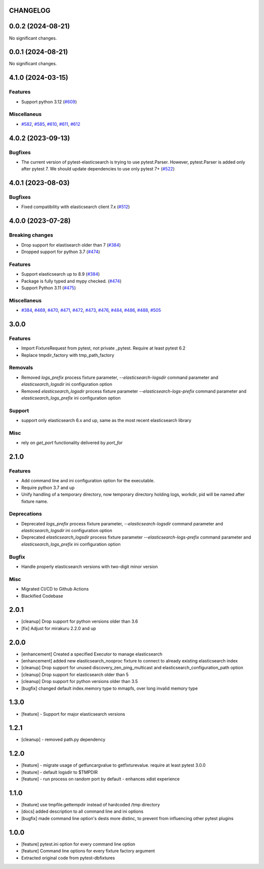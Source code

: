 CHANGELOG
=========

.. towncrier release notes start

0.0.2 (2024-08-21)
==================

No significant changes.


0.0.1 (2024-08-21)
==================

No significant changes.


4.1.0 (2024-03-15)
==================

Features
--------

- Support python 3.12 (`#609 <https://github.com/ClearcodeHQ/pytest-elasticsearch/issues/609>`__)


Miscellaneus
------------

- `#582 <https://github.com/ClearcodeHQ/pytest-elasticsearch/issues/582>`__, `#585 <https://github.com/ClearcodeHQ/pytest-elasticsearch/issues/585>`__, `#610 <https://github.com/ClearcodeHQ/pytest-elasticsearch/issues/610>`__, `#611 <https://github.com/ClearcodeHQ/pytest-elasticsearch/issues/611>`__, `#612 <https://github.com/ClearcodeHQ/pytest-elasticsearch/issues/612>`__


4.0.2 (2023-09-13)
==================

Bugfixes
--------

- The current version of pytest-elasticsearch is trying to use pytest.Parser. 
  However, pytest.Parser is added only after pytest 7. We should update 
  dependencies to use only pytest 7+ (`#522 <https://github.com/ClearcodeHQ/pytest-elasticsearch/issues/522>`__)


4.0.1 (2023-08-03)
==================

Bugfixes
--------

- Fixed compatibility with elasticsearch client 7.x (`#512 <https://github.com/ClearcodeHQ/pytest-elasticsearch/issues/512>`__)


4.0.0 (2023-07-28)
==================

Breaking changes
----------------

- Drop support for elastisearch older than 7 (`#384 <https://github.com/ClearcodeHQ/pytest-elasticsearch/issues/384>`__)
- Dropped support for python 3.7 (`#474 <https://github.com/ClearcodeHQ/pytest-elasticsearch/issues/474>`__)


Features
--------

- Support elasticsearch up to 8.9 (`#384 <https://github.com/ClearcodeHQ/pytest-elasticsearch/issues/384>`__)
- Package is fully typed and mypy checked. (`#474 <https://github.com/ClearcodeHQ/pytest-elasticsearch/issues/474>`__)
- Support Python 3.11 (`#475 <https://github.com/ClearcodeHQ/pytest-elasticsearch/issues/475>`__)


Miscellaneus
------------

- `#384 <https://github.com/ClearcodeHQ/pytest-elasticsearch/issues/384>`__, `#469 <https://github.com/ClearcodeHQ/pytest-elasticsearch/issues/469>`__, `#470 <https://github.com/ClearcodeHQ/pytest-elasticsearch/issues/470>`__, `#471 <https://github.com/ClearcodeHQ/pytest-elasticsearch/issues/471>`__, `#472 <https://github.com/ClearcodeHQ/pytest-elasticsearch/issues/472>`__, `#473 <https://github.com/ClearcodeHQ/pytest-elasticsearch/issues/473>`__, `#476 <https://github.com/ClearcodeHQ/pytest-elasticsearch/issues/476>`__, `#484 <https://github.com/ClearcodeHQ/pytest-elasticsearch/issues/484>`__, `#486 <https://github.com/ClearcodeHQ/pytest-elasticsearch/issues/486>`__, `#488 <https://github.com/ClearcodeHQ/pytest-elasticsearch/issues/488>`__, `#505 <https://github.com/ClearcodeHQ/pytest-elasticsearch/issues/505>`__


3.0.0
=====

Features
--------

- Import FixtureRequest from pytest, not private _pytest.
  Require at least pytest 6.2
- Replace tmpdir_factory with tmp_path_factory

Removals
--------


- Removed `logs_prefix` process fixture parameter, `--elasticsearch-logsdir`
  command parameter and `elasticsearch_logsdir` ini configuration option
- Removed `elasticsearch_logsdir` process fixture parameter `--elasticsearch-logs-prefix`
  command parameter and `elasticsearch_logs_prefix` ini configuration option

Support
-------

- support only elasticsearch 6.x and up, same as the most recent elasticsearch library

Misc
----

- rely on `get_port` functionality delivered by `port_for`

2.1.0
=====

Features
--------

- Add command line and ini configuration option for the executable.
- Require python 3.7 and up
- Unify handling of a temporary directory, now temporary directory holding logs,
  workdir, pid will be named after fixture name.

Deprecations
------------

- Deprecated `logs_prefix` process fixture parameter, `--elasticsearch-logsdir`
  command parameter and `elasticsearch_logsdir` ini configuration option
- Deprecated `elasticsearch_logsdir` process fixture parameter `--elasticsearch-logs-prefix`
  command parameter and `elasticsearch_logs_prefix` ini configuration option

Bugfix
------

- Handle properly elasticsearch versions with two-digit minor version

Misc
----

- Migrated CI/CD to Github Actions
- Blackified Codebase

2.0.1
=====

- [cleanup] Drop support for python versions older than 3.6
- [fix] Adjust for mirakuru 2.2.0 and up


2.0.0
=====

- [enhancement] Created a specified Executor to manage elasticsearch
- [enhancement] added new elasticsearch_nooproc fixture to connect to already
  existing elasticsearch index
- [cleanup] Drop support for unused discovery_zen_ping_multicast
  and elasticsearch_configuration_path option
- [cleanup] Drop support for elasticsearch older than 5
- [cleanup] Drop support for python versions older than 3.5
- [bugfix] changed default index.memory type to mmapfs, over long invalid
  memory type

1.3.0
=====

- [feature] - Support for major elasticsearch versions


1.2.1
=====

- [cleanup] - removed path.py dependency

1.2.0
=====

- [feature] - migrate usage of getfuncargvalue to getfixturevalue. require at least pytest 3.0.0
- [feature] - default logsdir to $TMPDIR
- [feature] - run process on random port by default - enhances xdist experience

1.1.0
=====

- [feature] use tmpfile.gettempdir instead of hardcoded /tmp directory
- [docs] added description to all command line and ini options
- [bugfix] made command line option's dests more distinc, to prevent from influencing other pytest plugins

1.0.0
=====

- [feature] pytest.ini option for every command line option
- [feature] Command line options for every fixture factory argument
- Extracted original code from pytest-dbfixtures
